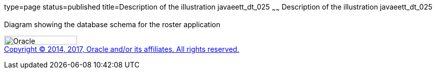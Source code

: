 type=page
status=published
title=Description of the illustration javaeett_dt_025
~~~~~~
Description of the illustration javaeett_dt_025
===============================================

Diagram showing the database schema for the roster application

image:../img/oracle.gif[Oracle,width=144,height=18] +
link:../cpyr.html[Copyright © 2014,
2017, Oracle and/or its affiliates. All rights reserved.]
